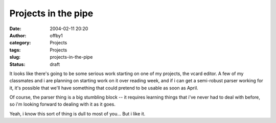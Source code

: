 Projects in the pipe
####################
:date: 2004-02-11 20:20
:author: offby1
:category: Projects
:tags: Projects
:slug: projects-in-the-pipe
:status: draft

It looks like there's going to be some serious work starting on one of
my projects, the vcard editor. A few of my classmates and i are planning
on starting work on it over reading week, and if i can get a semi-robust
parser working for it, it's possible that we'll have something that
could pretend to be usable as soon as April.

Of course, the parser thing is a big stumbling block -- it requires
learning things that i've never had to deal with before, so i'm looking
forward to dealing with it as it goes.

Yeah, i know this sort of thing is dull to most of you... But i like it.
